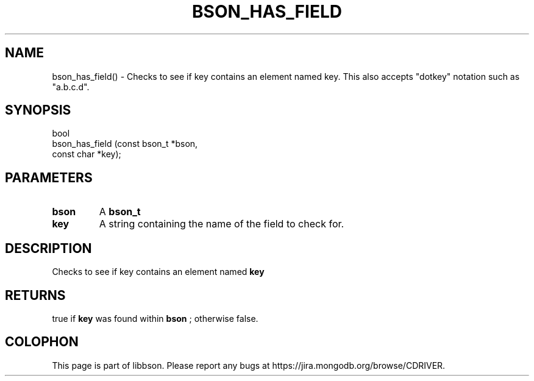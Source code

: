 .\" This manpage is Copyright (C) 2016 MongoDB, Inc.
.\" 
.\" Permission is granted to copy, distribute and/or modify this document
.\" under the terms of the GNU Free Documentation License, Version 1.3
.\" or any later version published by the Free Software Foundation;
.\" with no Invariant Sections, no Front-Cover Texts, and no Back-Cover Texts.
.\" A copy of the license is included in the section entitled "GNU
.\" Free Documentation License".
.\" 
.TH "BSON_HAS_FIELD" "3" "2016\(hy11\(hy10" "libbson"
.SH NAME
bson_has_field() \- Checks to see if key contains an element named key. This also accepts "dotkey" notation such as "a.b.c.d".
.SH "SYNOPSIS"

.nf
.nf
bool
bson_has_field (const bson_t *bson,
                const char   *key);
.fi
.fi

.SH "PARAMETERS"

.TP
.B
bson
A
.B bson_t
.
.LP
.TP
.B
key
A string containing the name of the field to check for.
.LP

.SH "DESCRIPTION"

Checks to see if key contains an element named
.B key
. This also accepts "dotkey" notation such as "a.b.c.d".

.SH "RETURNS"

true if
.B key
was found within
.B bson
; otherwise false.


.B
.SH COLOPHON
This page is part of libbson.
Please report any bugs at https://jira.mongodb.org/browse/CDRIVER.